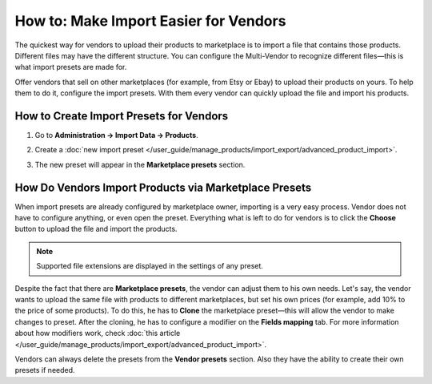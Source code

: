 **************************************
How to: Make Import Easier for Vendors
**************************************

The quickest way for vendors to upload their products to marketplace is to import a file that contains those products. Different files may have the different structure. You can configure the Multi-Vendor to recognize different files—this is what import presets are made for.

Offer vendors that sell on other marketplaces (for example, from Etsy or Ebay) to upload their products on yours. To help them to do it, configure the import presets. With them every vendor can quickly upload the file and import his products.

How to Create Import Presets for Vendors
========================================

#. Go to **Administration → Import Data → Products**.

#. Create a :doc:`new import preset </user_guide/manage_products/import_export/advanced_product_import>`.

#. The new preset will appear in the **Marketplace presets** section.

   .. image:: img/list_of_presets.png
       :align: center
       :alt: List of marketplace and vendor's presets

How Do Vendors Import Products via Marketplace Presets
======================================================

When import presets are already configured by marketplace owner, importing is a very easy process. Vendor does not have to configure anything, or even open the preset. Everything what is left to do for vendors is to click the **Choose** button to upload the file and import the products.

.. image:: img/vendor_preset.png
       :align: center
       :alt: Settings of the vendors's preset
       
.. note::

    Supported file extensions are displayed in the settings of any preset.
    
Despite the fact that there are **Marketplace presets**, the vendor can adjust them to his own needs. Let's say, the vendor wants to upload the same file with products to different marketplaces, but set his own prices (for example, add 10% to the price of some products). To do this, he has to **Clone** the marketplace preset—this will allow the vendor to make changes to preset. After the cloning, he has to configure a modifier on the **Fields mapping** tab. For more information about how modifiers work, check :doc:`this article </user_guide/manage_products/import_export/advanced_product_import>`.

Vendors can always delete the presets from the **Vendor presets** section. Also they have the ability to create their own presets if needed.


